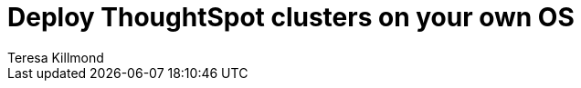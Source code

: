 = Deploy ThoughtSpot clusters on your own OS
:last_updated: 5/10/2023
:linkattrs:
:author: Teresa Killmond
:experimental:
:description: